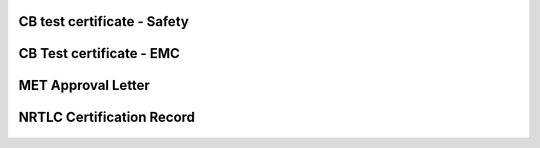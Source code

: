 CB test certificate - Safety
^^^^^^^^^^^^^^^^^^^^^^^^^^^^
.. figure:: img/certificate/SI-4208.jpg

CB Test certificate - EMC
^^^^^^^^^^^^^^^^^^^^^^^^^

.. figure:: img/certificate/SI-4169.jpg

MET Approval Letter
^^^^^^^^^^^^^^^^^^^

.. figure:: img/certificate/MET_Approval_Letter_41185.jpg

NRTLC Certification Record
^^^^^^^^^^^^^^^^^^^^^^^^^^

.. figure:: img/certificate/NRTLC_Certification_Record.jpg
